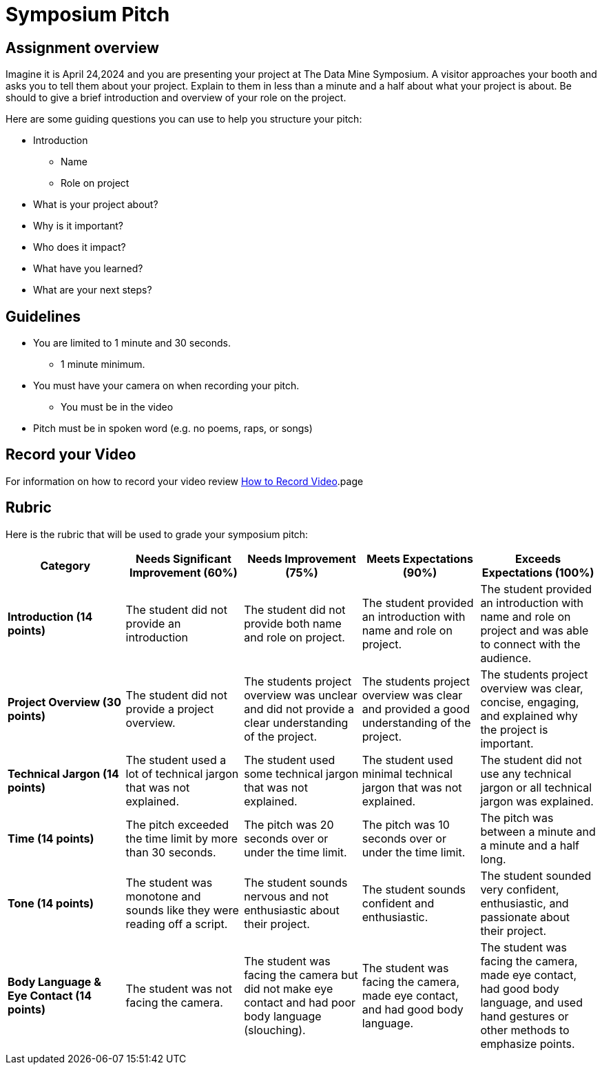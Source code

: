 = Symposium Pitch


== Assignment overview

Imagine it is April 24,2024 and you are presenting your project at The Data Mine Symposium. A visitor approaches your booth and asks you to tell them about your project. Explain to them in less than a minute and a half about what your project is about. Be should to give a brief introduction and overview of your role on the project.

Here are some guiding questions you can use to help you structure your pitch:

* Introduction
** Name
** Role on project
* What is your project about?
* Why is it important?
* Who does it impact?
* What have you learned?
* What are your next steps?

== Guidelines

* You are limited to 1 minute and 30 seconds.
** 1 minute minimum. 
* You must have your camera on when recording your pitch.
** You must be in the video
* Pitch must be in spoken word (e.g. no poems, raps, or songs)

== Record your Video 

For information on how to record your video review xref:spring2024/how_to_record_video.adoc[How to Record Video].page


== Rubric

Here is the rubric that will be used to grade your symposium pitch:

[cols="^,^,^,^,^"]
|===
| *Category* | *Needs Significant Improvement (60%)* | *Needs Improvement (75%)* | *Meets Expectations (90%)* | *Exceeds Expectations (100%)*

| *Introduction (14 points)*
| The student did not provide an introduction
| The student did not provide both name and role on project.
| The student provided an introduction with name and role on project.
| The student provided an introduction with name and role on project and was able to connect with the audience.

| *Project Overview (30 points)*
| The student did not provide a project overview.
| The students project overview was unclear and did not provide a clear understanding of the project.
| The students project overview was clear and provided a good understanding of the project.
| The students project overview was clear, concise, engaging, and explained why the project is important.

| *Technical Jargon (14 points)*
| The student used a lot of technical jargon that was not explained.
| The student used some technical jargon that was not explained.
| The student used minimal technical jargon that was not explained.
| The student did not use any technical jargon or all technical jargon was explained.

| *Time (14 points)*
| The pitch exceeded the time limit by more than 30 seconds.
| The pitch was 20 seconds over or under the time limit.
| The pitch was 10 seconds over or under the time limit.
| The pitch was between a minute and a minute and a half long.

| *Tone (14 points)*
| The student was monotone and sounds like they were reading off a script.
| The student sounds nervous and not enthusiastic about their project.
| The student sounds confident and enthusiastic.
| The student sounded very confident, enthusiastic, and passionate about their project.
 
| *Body Language & Eye Contact (14 points)*
| The student was not facing the camera.
| The student was facing the camera but did not make eye contact and had poor body language (slouching).
| The student was facing the camera, made eye contact, and had good body language.
| The student was facing the camera, made eye contact, had good body language, and used hand gestures or other methods to emphasize points.


|===
